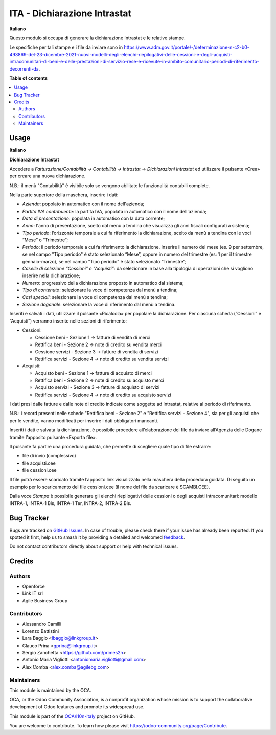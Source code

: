 =============================
ITA - Dichiarazione Intrastat
=============================

.. 
   !!!!!!!!!!!!!!!!!!!!!!!!!!!!!!!!!!!!!!!!!!!!!!!!!!!!
   !! This file is generated by oca-gen-addon-readme !!
   !! changes will be overwritten.                   !!
   !!!!!!!!!!!!!!!!!!!!!!!!!!!!!!!!!!!!!!!!!!!!!!!!!!!!
   !! source digest: sha256:f8775aa0b20daac79f5dc83e411a15c97a31597ab950c4f76e9c8bfac1f93246
   !!!!!!!!!!!!!!!!!!!!!!!!!!!!!!!!!!!!!!!!!!!!!!!!!!!!

.. |badge1| image:: https://img.shields.io/badge/maturity-Beta-yellow.png
    :target: https://odoo-community.org/page/development-status
    :alt: Beta
.. |badge2| image:: https://img.shields.io/badge/licence-AGPL--3-blue.png
    :target: http://www.gnu.org/licenses/agpl-3.0-standalone.html
    :alt: License: AGPL-3
.. |badge3| image:: https://img.shields.io/badge/github-OCA%2Fl10n--italy-lightgray.png?logo=github
    :target: https://github.com/OCA/l10n-italy/tree/16.0/l10n_it_intrastat_statement
    :alt: OCA/l10n-italy
.. |badge4| image:: https://img.shields.io/badge/weblate-Translate%20me-F47D42.png
    :target: https://translation.odoo-community.org/projects/l10n-italy-16-0/l10n-italy-16-0-l10n_it_intrastat_statement
    :alt: Translate me on Weblate
.. |badge5| image:: https://img.shields.io/badge/runboat-Try%20me-875A7B.png
    :target: https://runboat.odoo-community.org/builds?repo=OCA/l10n-italy&target_branch=16.0
    :alt: Try me on Runboat

|badge1| |badge2| |badge3| |badge4| |badge5|

**Italiano**

Questo modulo si occupa di generare la dichiarazione Intrastat e le
relative stampe.

Le specifiche per tali stampe e i file da inviare sono in
https://www.adm.gov.it/portale/-/determinazione-n-c2-b0-493869-del-23-dicembre-2021-nuovi-modelli-degli-elenchi-riepilogativi-delle-cessioni-e-degli-acquisti-intracomunitari-di-beni-e-delle-prestazioni-di-servizio-rese-e-ricevute-in-ambito-comunitario-periodi-di-riferimento-decorrenti-da.

**Table of contents**

.. contents::
   :local:

Usage
=====

**Italiano**

**Dichiarazione Intrastat**

Accedere a *Fatturazione/Contabilità → Contabilità → Intrastat →
Dichiarazioni Intrastat* ed utilizzare il pulsante «Crea» per creare una
nuova dichiarazione.

N.B.: il menù "Contabilità" è visibile solo se vengono abilitate le
funzionalità contabili complete.

Nella parte superiore della maschera, inserire i dati:

-  *Azienda*: popolato in automatico con il nome dell'azienda;
-  *Partita IVA contribuente*: la partita IVA, popolata in automatico
   con il nome dell'azienda;
-  *Data di presentazione*: popolata in automatico con la data corrente;
-  *Anno*: l'anno di presentazione, scelto dal menù a tendina che
   visualizza gli anni fiscali configurati a sistema;
-  *Tipo periodo*: l’orizzonte temporale a cui fa riferimento la
   dichiarazione, scelto da menù a tendina con le voci “Mese” o
   “Trimestre”;
-  *Periodo*: il periodo temporale a cui fa riferimento la
   dichiarazione. Inserire il numero del mese (es. 9 per settembre, se
   nel campo "Tipo periodo" è stato selezionato “Mese”, oppure in numero
   del trimestre (es: 1 per il trimestre gennaio-marzo), se nel campo
   "Tipo periodo" è stato selezionato “Trimestre”;
-  *Caselle di selezione “Cessioni” e “Acquisti”*: da selezionare in
   base alla tipologia di operazioni che si vogliono inserire nella
   dichiarazione;
-  *Numero*: progressivo della dichiarazione proposto in automatico dal
   sistema;
-  *Tipo di contenuto*: selezionare la voce di competenza dal menù a
   tendina;
-  *Casi speciali*: selezionare la voce di competenza dal menù a
   tendina;
-  *Sezione doganale*: selezionare la voce di riferimento dal menù a
   tendina.

Inseriti e salvati i dati, utilizzare il pulsante «Ricalcola» per
popolare la dichiarazione. Per ciascuna scheda (”Cessioni” e “Acquisti”)
verranno inserite nelle sezioni di riferimento:

-  Cessioni:

   -  Cessione beni - Sezione 1 → fatture di vendita di merci
   -  Rettifica beni - Sezione 2 → note di credito su vendita merci
   -  Cessione servizi - Sezione 3 → fatture di vendita di servizi
   -  Rettifica servizi - Sezione 4 → note di credito su vendita servizi

-  Acquisti:

   -  Acquisto beni - Sezione 1 → fatture di acquisto di merci
   -  Rettifica beni - Sezione 2 → note di credito su acquisto merci
   -  Acquisto servizi - Sezione 3 → fatture di acquisto di servizi
   -  Rettifica servizi - Sezione 4 → note di credito su acquisto
      servizi

I dati presi dalle fatture e dalle note di credito indicate come
soggette ad Intrastat, relative al periodo di riferimento.

N.B.: i record presenti nelle schede "Rettifica beni - Sezione 2" e
"Rettifica servizi - Sezione 4", sia per gli acquisti che per le
vendite, vanno modificati per inserire i dati obbligatori mancanti.

Inseriti i dati e salvata la dichiarazione, è possibile procedere
all’elaborazione dei file da inviare all’Agenzia delle Dogane tramite
l’apposito pulsante «Esporta file».

Il pulsante fa partire una procedura guidata, che permette di scegliere
quale tipo di file estrarre:

-  file di invio (complessivo)
-  file acquisti.cee
-  file cessioni.cee

Il file potrà essere scaricato tramite l’apposito link visualizzato
nella maschera della procedura guidata. Di seguito un esempio per lo
scaricamento del file cessioni.cee (il nome del file da scaricare è
SCAMBI.CEE).

Dalla voce *Stampa* è possibile generare gli elenchi riepilogativi delle
cessioni o degli acquisti intracomunitari: modello INTRA-1, INTRA-1 Bis,
INTRA-1 Ter, INTRA-2, INTRA-2 Bis.

Bug Tracker
===========

Bugs are tracked on `GitHub Issues <https://github.com/OCA/l10n-italy/issues>`_.
In case of trouble, please check there if your issue has already been reported.
If you spotted it first, help us to smash it by providing a detailed and welcomed
`feedback <https://github.com/OCA/l10n-italy/issues/new?body=module:%20l10n_it_intrastat_statement%0Aversion:%2016.0%0A%0A**Steps%20to%20reproduce**%0A-%20...%0A%0A**Current%20behavior**%0A%0A**Expected%20behavior**>`_.

Do not contact contributors directly about support or help with technical issues.

Credits
=======

Authors
-------

* Openforce
* Link IT srl
* Agile Business Group

Contributors
------------

-  Alessandro Camilli
-  Lorenzo Battistini
-  Lara Baggio <lbaggio@linkgroup.it>
-  Glauco Prina <gprina@linkgroup.it>
-  Sergio Zanchetta <https://github.com/primes2h>
-  Antonio Maria Vigliotti <antoniomaria.vigliotti@gmail.com>
-  Alex Comba <alex.comba@agilebg.com>

Maintainers
-----------

This module is maintained by the OCA.

.. image:: https://odoo-community.org/logo.png
   :alt: Odoo Community Association
   :target: https://odoo-community.org

OCA, or the Odoo Community Association, is a nonprofit organization whose
mission is to support the collaborative development of Odoo features and
promote its widespread use.

This module is part of the `OCA/l10n-italy <https://github.com/OCA/l10n-italy/tree/16.0/l10n_it_intrastat_statement>`_ project on GitHub.

You are welcome to contribute. To learn how please visit https://odoo-community.org/page/Contribute.
